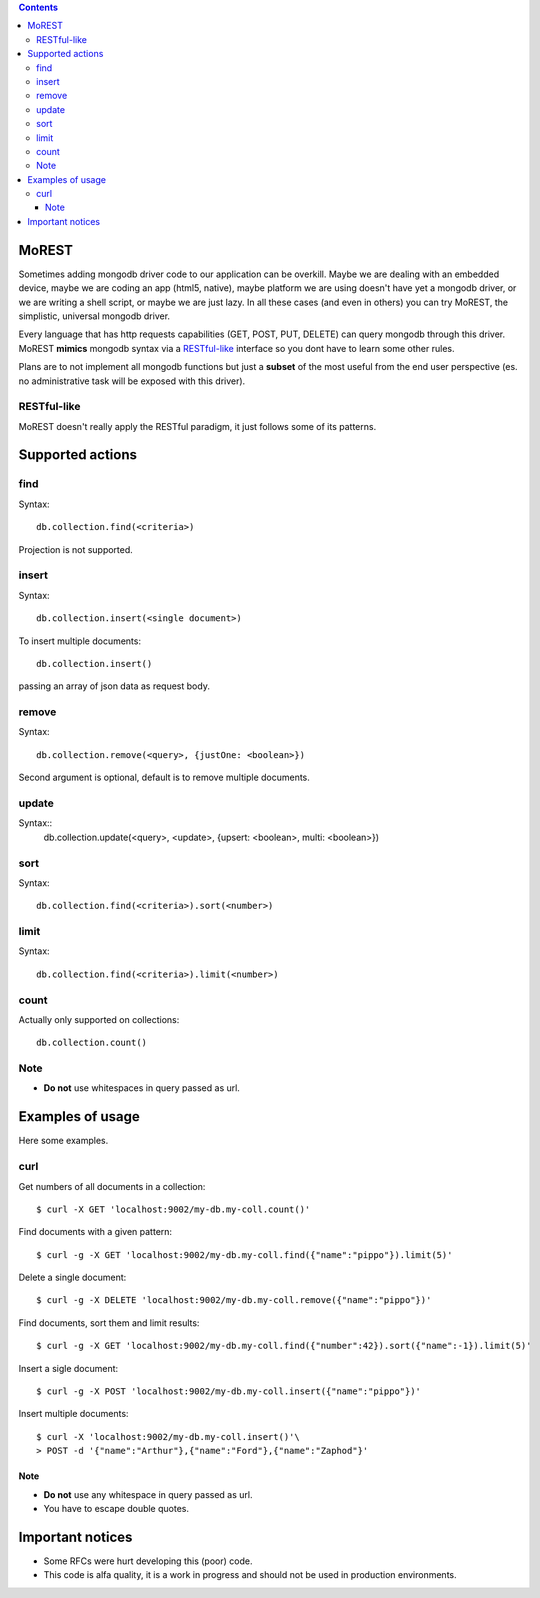 
.. contents::

MoREST
======
Sometimes adding mongodb driver code to our application can be overkill. Maybe we are dealing with an embedded device, maybe we are coding an app (html5, native), maybe platform we are using doesn't have yet a mongodb driver, or we are writing a shell script, or maybe we are just lazy. In all these cases (and even in others) you can try MoREST, the simplistic, universal mongodb driver.

Every language that has http requests capabilities (GET, POST, PUT, DELETE) can query mongodb through this driver. MoREST **mimics** mongodb syntax via a `RESTful-like`_ interface so you dont have to learn some other rules. 

Plans are to not implement all mongodb functions but just a **subset** of the most useful from the end user perspective (es. no administrative task will be exposed with this driver).

RESTful-like
------------
MoREST doesn't really apply the RESTful paradigm, it just follows some of its patterns. 

Supported actions
=================
find
----
Syntax::

        db.collection.find(<criteria>)

Projection is not supported.

insert
------
Syntax::

        db.collection.insert(<single document>)

To insert multiple documents::

        db.collection.insert()

passing an array of json data as request body. 

remove 
------
Syntax::

        db.collection.remove(<query>, {justOne: <boolean>})

Second argument is optional, default is to remove multiple documents.

update
------
Syntax::
        db.collection.update(<query>, <update>, {upsert: <boolean>, multi: <boolean>})

sort
----
Syntax::

        db.collection.find(<criteria>).sort(<number>)

limit
-----
Syntax::

        db.collection.find(<criteria>).limit(<number>)

count
-----
Actually only supported on collections::

        db.collection.count()

Note
----
- **Do not** use whitespaces in query passed as url.

Examples of usage
=================
Here some examples.

curl
----
Get numbers of all documents in a collection::

        $ curl -X GET 'localhost:9002/my-db.my-coll.count()'

Find documents with a given pattern::

        $ curl -g -X GET 'localhost:9002/my-db.my-coll.find({"name":"pippo"}).limit(5)'

Delete a single document::

        $ curl -g -X DELETE 'localhost:9002/my-db.my-coll.remove({"name":"pippo"})'

Find documents, sort them and limit results::

        $ curl -g -X GET 'localhost:9002/my-db.my-coll.find({"number":42}).sort({"name":-1}).limit(5)'

Insert a sigle document::

        $ curl -g -X POST 'localhost:9002/my-db.my-coll.insert({"name":"pippo"})'

Insert multiple documents::

        $ curl -X 'localhost:9002/my-db.my-coll.insert()'\
        > POST -d '{"name":"Arthur"},{"name":"Ford"},{"name":"Zaphod"}' 

Note
~~~~
- **Do not** use any whitespace in query passed as url.
- You have to escape double quotes.

.. It sits in front your mongodb server (or replica set!) and exposes, , a **subset** of mongodb commands. 
.. Being based on the amazing `mgo <http://labix.org/mgo>`_, you can configure it to act in different consistency modes in case you are using replication. From mgo's documentation:

.. - **Strong** consistency uses a unique connection with the master so that all reads and writes are as up-to-date as possible and consistent with each other.

.. Can we achieve Monotonic making Copy()/Clone() for every http request?
.. - **Monotonic** consistency will start reading from a slave if possible, so that the load is better distributed, and once the first write happens the connection is switched to the master. This offers consistent reads and writes, but may not show the most up-to-date data on reads which precede the first write.

.. - **Eventual** consistency offers the best resource usage, distributing reads across multiple slaves and writes across multiple connections to the master, but consistency isn't guaranteed.

Important notices
=================
- Some RFCs were hurt developing this (poor) code.
- This code is alfa quality, it is a work in progress and should not be used in production environments.
